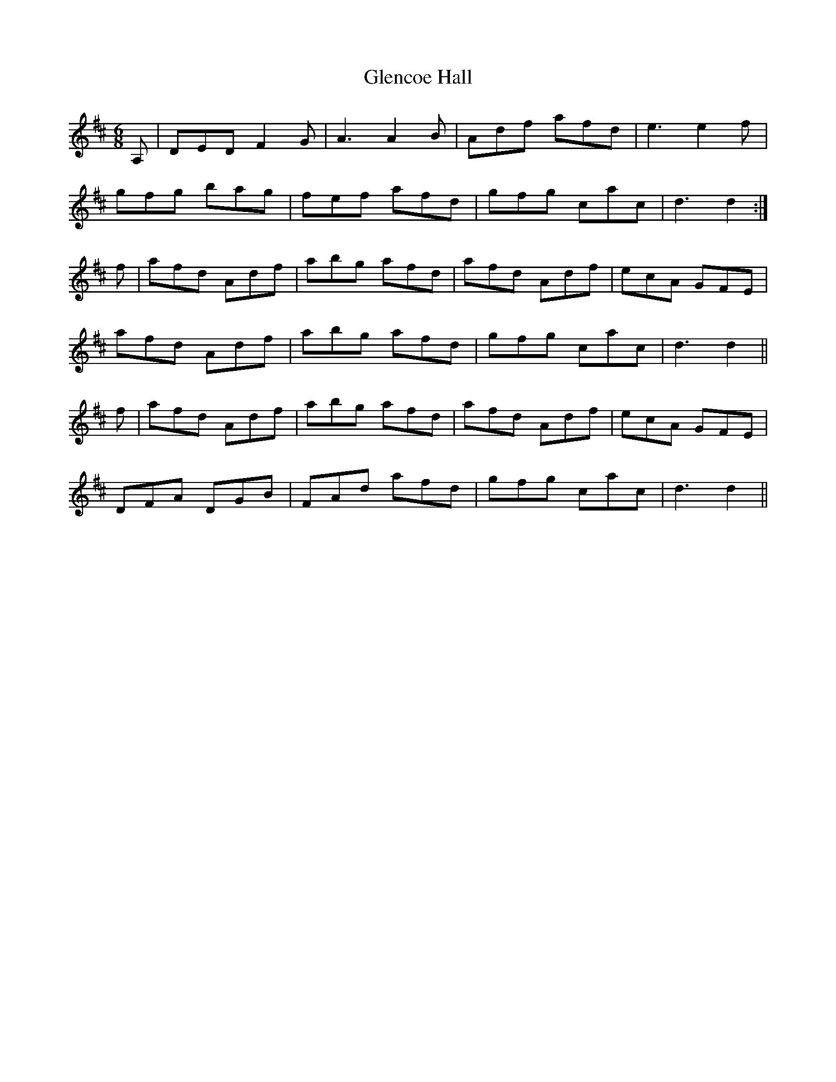 X: 15469
T: Glencoe Hall
R: jig
M: 6/8
K: Dmajor
A,|DED F2G|A3 A2B|Adf afd|e3 e2f|
gfg bag|fef afd|gfg cac|d3 d2:|
f|afd Adf|abg afd|afd Adf|ecA GFE|
afd Adf|abg afd|gfg cac|d3 d2||
f|afd Adf|abg afd|afd Adf|ecA GFE|
DFA DGB|FAd afd|gfg cac|d3 d2||

